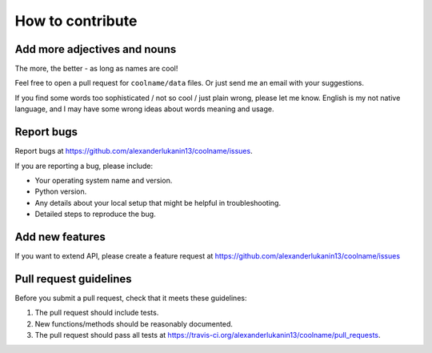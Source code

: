 How to contribute
=================

Add more adjectives and nouns
-----------------------------

The more, the better - as long as names are cool!

Feel free to open a pull request for ``coolname/data`` files.
Or just send me an email with your suggestions.

If you find some words too sophisticated / not so cool / just plain wrong,
please let me know. English is my not native language, and I may have some
wrong ideas about words meaning and usage.

Report bugs
-----------

Report bugs at https://github.com/alexanderlukanin13/coolname/issues.

If you are reporting a bug, please include:

* Your operating system name and version.
* Python version.
* Any details about your local setup that might be helpful in troubleshooting.
* Detailed steps to reproduce the bug.

Add new features
----------------

If you want to extend API, please create a feature request at
https://github.com/alexanderlukanin13/coolname/issues

Pull request guidelines
-----------------------

Before you submit a pull request, check that it meets these guidelines:

1. The pull request should include tests.
2. New functions/methods should be reasonably documented.
3. The pull request should pass all tests at https://travis-ci.org/alexanderlukanin13/coolname/pull_requests.

